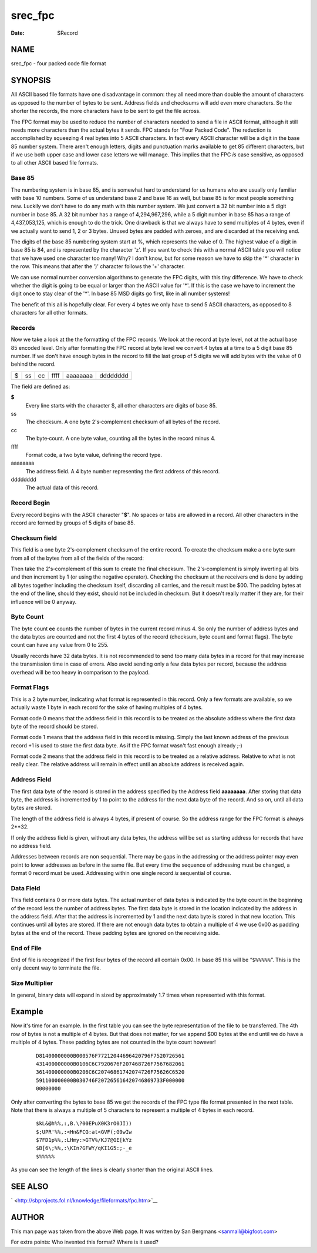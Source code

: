 ========
srec_fpc
========

:Date:   SRecord

NAME
====

srec_fpc - four packed code file format

SYNOPSIS
========

All ASCII based file formats have one disadvantage in common: they all
need more than double the amount of characters as opposed to the number
of bytes to be sent. Address fields and checksums will add even more
characters. So the shorter the records, the more characters have to be
sent to get the file across.

The FPC format may be used to reduce the number of characters needed to
send a file in ASCII format, although it still needs more characters
than the actual bytes it sends. FPC stands for "Four Packed Code". The
reduction is accomplished by squeezing 4 real bytes into 5 ASCII
characters. In fact every ASCII character will be a digit in the base 85
number system. There aren't enough letters, digits and punctuation marks
available to get 85 different characters, but if we use both upper case
and lower case letters we will manage. This implies that the FPC *is*
case sensitive, as opposed to all other ASCII based file formats.

Base 85
-------

The numbering system is in base 85, and is somewhat hard to understand
for us humans who are usually only familiar with base 10 numbers. Some
of us understand base 2 and base 16 as well, but base 85 is for most
people something new. Luckily we don't have to do any math with this
number system. We just convert a 32 bit number into a 5 digit number in
base 85. A 32 bit number has a range of 4,294,967,296, while a 5 digit
number in base 85 has a range of 4,437,053,125, which is enough to do
the trick. One drawback is that we always have to send multiples of 4
bytes, even if we actually want to send 1, 2 or 3 bytes. Unused bytes
are padded with zeroes, and are discarded at the receiving end.

The digits of the base 85 numbering system start at %, which represents
the value of 0. The highest value of a digit in base 85 is 84, and is
represented by the character 'z'. If you want to check this with a
normal ASCII table you will notice that we have used one character too
many! Why? I don't know, but for some reason we have to skip the '*'
character in the row. This means that after the ')' character follows
the '+' character.

We can use normal number conversion algorithms to generate the FPC
digits, with this tiny difference. We have to check whether the digit is
going to be equal or larger than the ASCII value for '*'. If this is the
case we have to increment the digit once to stay clear of the '*'. In
base 85 MSD digits go first, like in all number systems!

The benefit of this all is hopefully clear. For every 4 bytes we only
have to send 5 ASCII characters, as opposed to 8 characters for all
other formats.

Records
-------

Now we take a look at the the formatting of the FPC records. We look at
the record at byte level, not at the actual base 85 encoded level. Only
after formatting the FPC record at byte level we convert 4 bytes at a
time to a 5 digit base 85 number. If we don't have enough bytes in the
record to fill the last group of 5 digits we will add bytes with the
value of 0 behind the record.

= == == ==== ======== ========
$ ss cc ffff aaaaaaaa dddddddd
= == == ==== ======== ========

The field are defined as:

**$**
   Every line starts with the character $, all other characters are
   digits of base 85.

ss
   The checksum. A one byte 2's‐complement checksum of all bytes of the
   record.

cc
   The byte‐count. A one byte value, counting all the bytes in the
   record minus 4.

ffff
   Format code, a two byte value, defining the record type.

aaaaaaaa
   The address field. A 4 byte number representing the first address of
   this record.

dddddddd
   The actual data of this record.

Record Begin
------------

Every record begins with the ASCII character "**$**". No spaces or tabs
are allowed in a record. All other characters in the record are formed
by groups of 5 digits of base 85.

Checksum field
--------------

This field is a one byte 2's‐complement checksum of the entire record.
To create the checksum make a one byte sum from all of the bytes from
all of the fields of the record:

Then take the 2's‐complement of this sum to create the final checksum.
The 2's‐complement is simply inverting all bits and then increment by 1
(or using the negative operator). Checking the checksum at the receivers
end is done by adding all bytes together including the checksum itself,
discarding all carries, and the result must be $00. The padding bytes at
the end of the line, should they exist, should not be included in
checksum. But it doesn't really matter if they are, for their influence
will be 0 anyway.

Byte Count
----------

The byte count **cc** counts the number of bytes in the current record
minus 4. So only the number of address bytes and the data bytes are
counted and not the first 4 bytes of the record (checksum, byte count
and format flags). The byte count can have any value from 0 to 255.

Usually records have 32 data bytes. It is not recommended to send too
many data bytes in a record for that may increase the transmission time
in case of errors. Also avoid sending only a few data bytes per record,
because the address overhead will be too heavy in comparison to the
payload.

Format Flags
------------

This is a 2 byte number, indicating what format is represented in this
record. Only a few formats are available, so we actually waste 1 byte in
each record for the sake of having multiples of 4 bytes.

Format code 0 means that the address field in this record is to be
treated as the absolute address where the first data byte of the record
should be stored.

Format code 1 means that the address field in this record is missing.
Simply the last known address of the previous record +1 is used to store
the first data byte. As if the FPC format wasn't fast enough already ;‐)

Format code 2 means that the address field in this record is to be
treated as a relative address. Relative to what is not really clear. The
relative address will remain in effect until an absolute address is
received again.

Address Field
-------------

The first data byte of the record is stored in the address specified by
the Address field **aaaaaaaa**. After storing that data byte, the
address is incremented by 1 to point to the address for the next data
byte of the record. And so on, until all data bytes are stored.

The length of the address field is always 4 bytes, if present of course.
So the address range for the FPC format is always 2**32.

If only the address field is given, without any data bytes, the address
will be set as starting address for records that have no address field.

Addresses between records are non sequential. There may be gaps in the
addressing or the address pointer may even point to lower addresses as
before in the same file. But every time the sequence of addressing must
be changed, a format 0 record must be used. Addressing within one single
record *is* sequential of course.

Data Field
----------

This field contains 0 or more data bytes. The actual number of data
bytes is indicated by the byte count in the beginning of the record less
the number of address bytes. The first data byte is stored in the
location indicated by the address in the address field. After that the
address is incremented by 1 and the next data byte is stored in that new
location. This continues until all bytes are stored. If there are not
enough data bytes to obtain a multiple of 4 we use 0x00 as padding bytes
at the end of the record. These padding bytes are ignored on the
receiving side.

End of File
-----------

End of file is recognized if the first four bytes of the record all
contain 0x00. In base 85 this will be “\ ``$%%%%%``\ ”. This is the only
decent way to terminate the file.

Size Multiplier
---------------

In general, binary data will expand in sized by approximately 1.7 times
when represented with this format.

Example
=======

Now it's time for an example. In the first table you can see the byte
representation of the file to be transferred. The 4th row of bytes is
not a multiple of 4 bytes. But that does not matter, for we append $00
bytes at the end until we do have a multiple of 4 bytes. These padding
bytes are not counted in the byte count however!

   ::

      D81400000000B000576F77212044696420796F7520726561
      431400000000B0106C6C7920676F207468726F7567682061
      361400000000B0206C6C20746861742074726F75626C6520
      591100000000B030746F207265616420746869733F000000
      00000000

Only after converting the bytes to base 85 we get the records of the FPC
type file format presented in the next table. Note that there is always
a multiple of 5 characters to represent a multiple of 4 bytes in each
record.

   ::

      $kL&@h%%,:,B.\?00EPuX0K3rO0JI))
      $;UPR'%%,:<Hn&FCG:at<GVF(;G9wIw
      $7FD1p%%,:LHmy:>GTV%/KJ7@GE[kYz
      $B[6\;%%,:\KIn?GFWY/qKI1G5:;-_e
      $%%%%%

As you can see the length of the lines is clearly shorter than the
original ASCII lines.

SEE ALSO
========

` <http://sbprojects.fol.nl/knowledge/fileformats/fpc.htm>`__

AUTHOR
======

This man page was taken from the above Web page. It was written by San
Bergmans <sanmail@bigfoot.com>

For extra points: Who invented this format? Where is it used?
